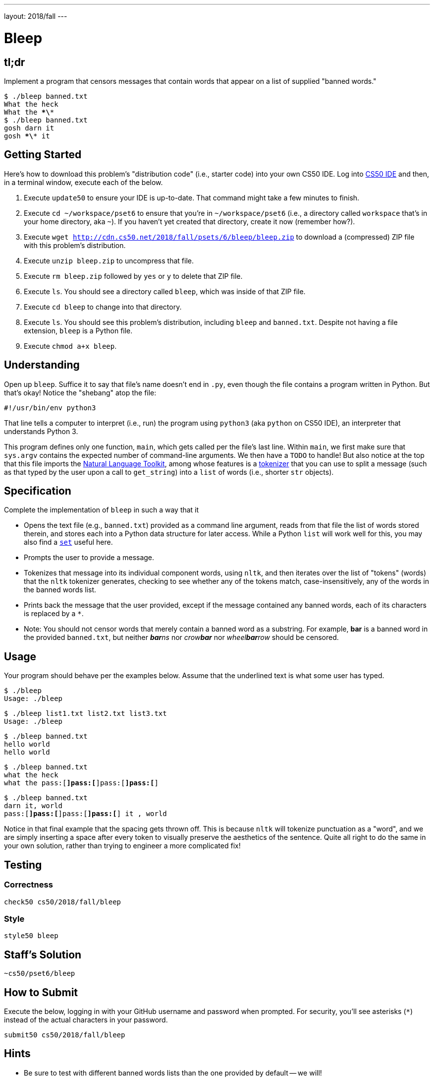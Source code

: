 ---
layout: 2018/fall
---

= Bleep

== tl;dr

Implement a program that censors messages that contain words that appear on a list of supplied "banned words."

[source,subs=quotes]
----
$ [underline]#./bleep banned.txt#
[underline]#What the heck#
What the \**\**
$ [underline]#./bleep banned.txt#
[underline]#gosh darn it#
gosh \**\** it
----

== Getting Started

Here's how to download this problem's "distribution code" (i.e., starter code) into your own CS50 IDE. Log into link:https://cs50.io/[CS50 IDE] and then, in a terminal window, execute each of the below.

1. Execute `update50` to ensure your IDE is up-to-date. That command might take a few minutes to finish.
1. Execute `cd ~/workspace/pset6` to ensure that you're in `~/workspace/pset6` (i.e., a directory called `workspace` that's in your home directory, aka `~`). If you haven't yet created that directory, create it now (remember how?).
1. Execute `wget http://cdn.cs50.net/2018/fall/psets/6/bleep/bleep.zip` to download a (compressed) ZIP file with this problem's distribution.
1. Execute `unzip bleep.zip` to uncompress that file.
1. Execute `rm bleep.zip` followed by `yes` or `y` to delete that ZIP file.
1. Execute `ls`. You should see a directory called `bleep`, which was inside of that ZIP file.
1. Execute `cd bleep` to change into that directory.
1. Execute `ls`. You should see this problem's distribution, including `bleep` and `banned.txt`. Despite not having a file extension, `bleep` is a Python file.
1. Execute `chmod a+x bleep`.

== Understanding

Open up `bleep`. Suffice it to say that file's name doesn't end in `.py`, even though the file contains a program written in Python. But that's okay! Notice the "shebang" atop the file:

[source]
----
#!/usr/bin/env python3
----

That line tells a computer to interpret (i.e., run) the program using `python3` (aka `python` on CS50 IDE), an interpreter that understands Python 3.

This program defines only one function, `main`, which gets called per the file's last line. Within `main`, we first make sure that `sys.argv` contains the expected number of command-line arguments. We then have a `TODO` to handle! But also notice at the top that this file imports the http://www.nltk.org/[Natural Language Toolkit], among whose features is a http://www.nltk.org/api/nltk.tokenize.html[tokenizer] that you can use to split a message (such as that typed by the user upon a call to `get_string`) into a `list` of words (i.e., shorter `str` objects).

== Specification

Complete the implementation of `bleep` in such a way that it

* Opens the text file (e.g., `banned.txt`) provided as a command line argument, reads from that file the list of words stored therein, and stores each into a Python data structure for later access. While a Python `list` will work well for this, you may also find a link:https://docs.python.org/3/tutorial/datastructures.html#sets[`set`] useful here.
* Prompts the user to provide a message.
* Tokenizes that message into its individual component words, using `nltk`, and then iterates over the list of "tokens" (words) that the `nltk` tokenizer generates, checking to see whether any of the tokens match, case-insensitively, any of the words in the banned words list.
* Prints back the message that the user provided, except if the message contained any banned words, each of its characters is replaced by a `*`.
  * Note: You should not censor words that merely contain a banned word as a substring. For example, **bar** is a banned word in the provided `banned.txt`, but neither __**bar**ns__ nor __crow**bar**__ nor __wheel**bar**row__ should be censored.

== Usage

Your program should behave per the examples below. Assume that the underlined text is what some user has typed.

[source,subs=quotes]
----
$ [underline]#./bleep#
Usage: ./bleep <wordlist>
----

[source,subs=quotes]
----
$ [underline]#./bleep list1.txt list2.txt list3.txt#
Usage: ./bleep <wordlist>
----

[source,subs=quotes]
----
$ [underline]#./bleep banned.txt#
[underline]#hello world#
hello world
----

[source,subs=quotes]
----
$ [underline]#./bleep banned.txt#
[underline]#what the heck#
what the pass:[*]pass:[*]pass:[*]pass:[*]
----

[source,subs=quotes]
----
$ [underline]#./bleep banned.txt#
[underline]#darn it, world#
pass:[*]pass:[*]pass:[*]pass:[*] it , world
----

Notice in that final example that the spacing gets thrown off. This is because `nltk` will tokenize punctuation as a "word", and we are simply inserting a space after every token to visually preserve the aesthetics of the sentence. Quite all right to do the same in your own solution, rather than trying to engineer a more complicated fix!

== Testing

=== Correctness

[source]
----
check50 cs50/2018/fall/bleep
----

=== Style

[source]
----
style50 bleep
----

== Staff's Solution

[source]
----
~cs50/pset6/bleep
----

== How to Submit

Execute the below, logging in with your GitHub username and password when prompted. For security, you'll see asterisks (`*`) instead of the actual characters in your password.

```
submit50 cs50/2018/fall/bleep
```

== Hints

* Be sure to test with different banned words lists than the one provided by default -- we will!
* When independently researching how to do things on this problem (which is indeed part of the expectation, as you grow in your comfort with programming overall!), be sure your Google searches and the like include "Python 3" in them, and not just "Python", lest you get code examples written in an earlier version of Python!
* Per the above, the tokenizer treats most punctuation as separate tokens, so not to worry if your output "rags" from the original message, rather than lining up perfectly, because you are simply inserting a space after each token when printing out the "censored" version.
* Odds are you'll find `word_tokenize` in the https://www.nltk.org/api/nltk.tokenize.html[`nltk` documentation] of interest.
* Odds are you'll find https://docs.python.org/3/library/stdtypes.html#str.lower[`str.lower`] of interest.
* Odds are you'll find https://docs.python.org/3/library/stdtypes.html#str.strip[`str.strip`] of interest, to chomp off any trailing newlines that may be attached to words on your "banned words" list.
